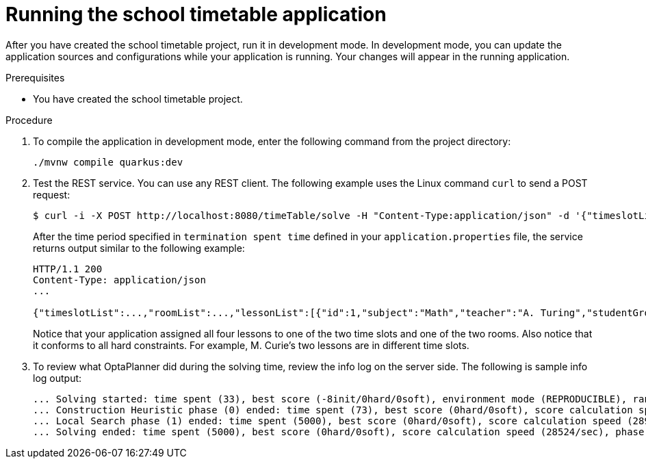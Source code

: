 [id='proc-quarkus-compiling-project_{context}']


= Running the school timetable application

After you have created the school timetable project, run it in development mode. In development mode, you can update the application sources and configurations while your application is running. Your changes will appear in the running application.

.Prerequisites
* You have created the school timetable project.

.Procedure
. To compile the application in development mode, enter the following command from the project directory:
+
[source]
----
./mvnw compile quarkus:dev
----

. Test the REST service. You can use any REST client. The following example uses the Linux command `curl` to send a POST request:
+
[source]
----
$ curl -i -X POST http://localhost:8080/timeTable/solve -H "Content-Type:application/json" -d '{"timeslotList":[{"dayOfWeek":"MONDAY","startTime":"08:30:00","endTime":"09:30:00"},{"dayOfWeek":"MONDAY","startTime":"09:30:00","endTime":"10:30:00"}],"roomList":[{"name":"Room A"},{"name":"Room B"}],"lessonList":[{"id":1,"subject":"Math","teacher":"A. Turing","studentGroup":"9th grade"},{"id":2,"subject":"Chemistry","teacher":"M. Curie","studentGroup":"9th grade"},{"id":3,"subject":"French","teacher":"M. Curie","studentGroup":"10th grade"},{"id":4,"subject":"History","teacher":"I. Jones","studentGroup":"10th grade"}]}'
----
+
After the time period specified in `termination spent time` defined in your `application.properties` file, the service returns  output similar to the following example:
+
[source]
----
HTTP/1.1 200
Content-Type: application/json
...

{"timeslotList":...,"roomList":...,"lessonList":[{"id":1,"subject":"Math","teacher":"A. Turing","studentGroup":"9th grade","timeslot":{"dayOfWeek":"MONDAY","startTime":"08:30:00","endTime":"09:30:00"},"room":{"name":"Room A"}},{"id":2,"subject":"Chemistry","teacher":"M. Curie","studentGroup":"9th grade","timeslot":{"dayOfWeek":"MONDAY","startTime":"09:30:00","endTime":"10:30:00"},"room":{"name":"Room A"}},{"id":3,"subject":"French","teacher":"M. Curie","studentGroup":"10th grade","timeslot":{"dayOfWeek":"MONDAY","startTime":"08:30:00","endTime":"09:30:00"},"room":{"name":"Room B"}},{"id":4,"subject":"History","teacher":"I. Jones","studentGroup":"10th grade","timeslot":{"dayOfWeek":"MONDAY","startTime":"09:30:00","endTime":"10:30:00"},"room":{"name":"Room B"}}],"score":"0hard/0soft"}
----
+
Notice that your application assigned all four lessons to one of the two time slots and one of the two rooms. Also notice that it conforms to all hard constraints. For example, M. Curie’s two lessons are in different time slots.
. To review what OptaPlanner did during the solving time, review the info log on the server side. The following is sample info log output:
+
[source]
----
... Solving started: time spent (33), best score (-8init/0hard/0soft), environment mode (REPRODUCIBLE), random (JDK with seed 0).
... Construction Heuristic phase (0) ended: time spent (73), best score (0hard/0soft), score calculation speed (459/sec), step total (4).
... Local Search phase (1) ended: time spent (5000), best score (0hard/0soft), score calculation speed (28949/sec), step total (28398).
... Solving ended: time spent (5000), best score (0hard/0soft), score calculation speed (28524/sec), phase total (2), environment mode (REPRODUCIBLE).
----
